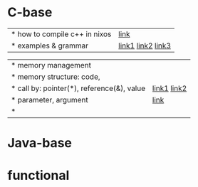 * C-base
| * how to compile c++ in nixos | [[https://blog.galowicz.de/2019/04/17/tutorial_nix_cpp_setup/][link]]                |
| * examples & grammar          | [[https://boycoding.tistory.com/137][link1]]  [[https://ansohxxn.github.io/cpp/chapter7-2/][link2]]  [[https://topnanis.tistory.com/172][link3]] |

| * memory management                        |              |
| * memory structure: code,                  |              |
| * call by: pointer(*), reference(&), value | [[https://gracefulprograming.tistory.com/11][link1]]  [[https://topnanis.tistory.com/172][link2]] |
| * parameter, argument                      | [[https://boycoding.tistory.com/139?category=1006674][link]]         |
| *                                          |              |

* Java-base

* functional
